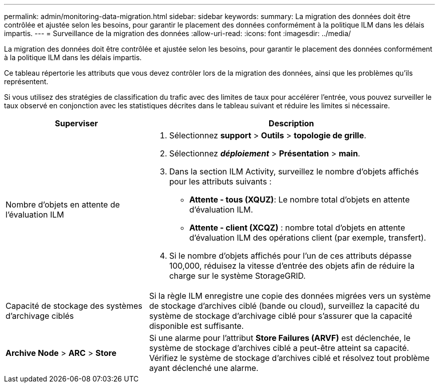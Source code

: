 ---
permalink: admin/monitoring-data-migration.html 
sidebar: sidebar 
keywords:  
summary: La migration des données doit être contrôlée et ajustée selon les besoins, pour garantir le placement des données conformément à la politique ILM dans les délais impartis. 
---
= Surveillance de la migration des données
:allow-uri-read: 
:icons: font
:imagesdir: ../media/


[role="lead"]
La migration des données doit être contrôlée et ajustée selon les besoins, pour garantir le placement des données conformément à la politique ILM dans les délais impartis.

Ce tableau répertorie les attributs que vous devez contrôler lors de la migration des données, ainsi que les problèmes qu'ils représentent.

Si vous utilisez des stratégies de classification du trafic avec des limites de taux pour accélérer l'entrée, vous pouvez surveiller le taux observé en conjonction avec les statistiques décrites dans le tableau suivant et réduire les limites si nécessaire.

[cols="1a,2a"]
|===
| Superviser | Description 


 a| 
Nombre d'objets en attente de l'évaluation ILM
 a| 
. Sélectionnez *support* > *Outils* > *topologie de grille*.
. Sélectionnez *_déploiement_* > *Présentation* > *main*.
. Dans la section ILM Activity, surveillez le nombre d'objets affichés pour les attributs suivants :
+
** *Attente - tous (XQUZ)*: Le nombre total d'objets en attente d'évaluation ILM.
** *Attente - client (XCQZ)* : nombre total d'objets en attente d'évaluation ILM des opérations client (par exemple, transfert).


. Si le nombre d'objets affichés pour l'un de ces attributs dépasse 100,000, réduisez la vitesse d'entrée des objets afin de réduire la charge sur le système StorageGRID.




 a| 
Capacité de stockage des systèmes d'archivage ciblés
 a| 
Si la règle ILM enregistre une copie des données migrées vers un système de stockage d'archives ciblé (bande ou cloud), surveillez la capacité du système de stockage d'archivage ciblé pour s'assurer que la capacité disponible est suffisante.



 a| 
*Archive Node* > *ARC* > *Store*
 a| 
Si une alarme pour l'attribut *Store Failures (ARVF)* est déclenchée, le système de stockage d'archives ciblé a peut-être atteint sa capacité. Vérifiez le système de stockage d'archives ciblé et résolvez tout problème ayant déclenché une alarme.

|===